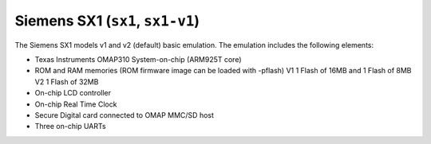Siemens SX1 (``sx1``, ``sx1-v1``)
=================================

The Siemens SX1 models v1 and v2 (default) basic emulation. The
emulation includes the following elements:

-  Texas Instruments OMAP310 System-on-chip (ARM925T core)

-  ROM and RAM memories (ROM firmware image can be loaded with
   -pflash) V1 1 Flash of 16MB and 1 Flash of 8MB V2 1 Flash of 32MB

-  On-chip LCD controller

-  On-chip Real Time Clock

-  Secure Digital card connected to OMAP MMC/SD host

-  Three on-chip UARTs
